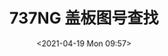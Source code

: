 # -*- eval: (setq org-media-note-screenshot-image-dir (concat default-directory "./static/737NG 盖板图号查找/")); -*-
:PROPERTIES:
:ID:       ABFCA8C1-508E-4CC9-B460-58A11FA13974
:END:
#+LATEX_CLASS: my-article
#+DATE: <2021-04-19 Mon 09:57>
#+TITLE: 737NG 盖板图号查找

#+transclude: [[id:9285ADEC-F265-4C42-A0A4-DA4CB0DDAB09][通过盖板号得到盖板图号，搜索 IPC 得到螺钉号]]

#+transclude: [[id:9E7C2865-7626-471F-807E-84395BF610C9][通过盖板组件件号，搜索对应的波音图纸]]
